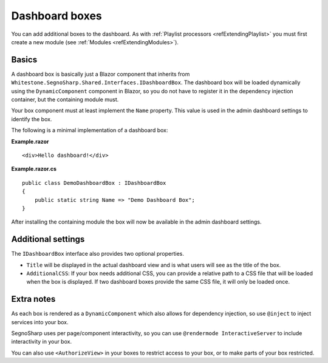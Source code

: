 .. _refExtendingDashboard:

###############
Dashboard boxes
###############

You can add additional boxes to the dashboard.
As with :ref:`Playlist processors <refExtendingPlaylist>` you must first create a new module (see :ref:`Modules <refExtendingModules>`).

******
Basics
******

A dashboard box is basically just a Blazor component that inherits from ``Whitestone.SegnoSharp.Shared.Interfaces.IDashboardBox``.
The dashboard box will be loaded dynamically using the ``DynamicComponent`` component in Blazor, so you do not have to register it
in the dependency injection container, but the containing module must.

Your box component must at least implement the ``Name`` property.
This value is used in the admin dashboard settings to identify the box.

The following is a minimal implementation of a dashboard box:

**Example.razor**

::

    <div>Hello dashboard!</div>

**Example.razor.cs**

::

    public class DemoDashboardBox : IDashboardBox
    {
        public static string Name => "Demo Dashboard Box";
    }

After installing the containing module the box will now be available in the admin dashboard settings.

*******************
Additional settings
*******************

The ``IDashboardBox`` interface also provides two optional properties.

* ``Title`` will be displayed in the actual dashboard view and is what users will see as the title of the box.
* ``AdditionalCSS``: If your box needs additional CSS, you can provide a relative path to a CSS file that will be loaded when the box is displayed.
  If two dashboard boxes provide the same CSS file, it will only be loaded once.

***********
Extra notes
***********

As each box is rendered as a ``DynamicComponent`` which also allows for dependency injection, so use ``@inject`` to inject services into your box.

SegnoSharp uses per page/component interactivity, so you can use ``@rendermode InteractiveServer`` to include interactivity in your box.

You can also use ``<AuthorizeView>`` in your boxes to restrict access to your box, or to make parts of your box restricted.